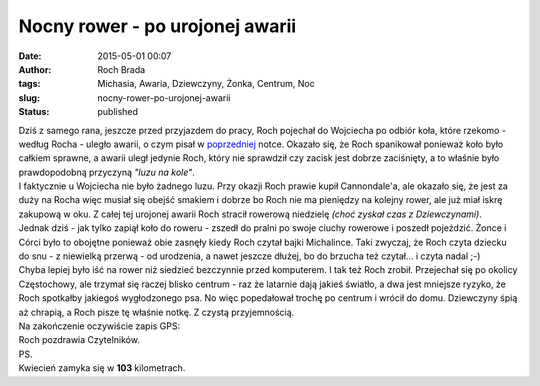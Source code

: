 Nocny rower - po urojonej awarii
################################
:date: 2015-05-01 00:07
:author: Roch Brada
:tags: Michasia, Awaria, Dziewczyny, Żonka, Centrum, Noc
:slug: nocny-rower-po-urojonej-awarii
:status: published

| Dziś z samego rana, jeszcze przed przyjazdem do pracy, Roch pojechał do Wojciecha po odbiór koła, które rzekomo - według Rocha - uległo awarii, o czym pisał w `poprzedniej <http://gusioo.blogspot.coml/2015/04/czestochowa-blachownia-i-kolejna-awaria.html>`__ notce. Okazało się, że Roch spanikował ponieważ koło było całkiem sprawne, a awarii uległ jedynie Roch, który nie sprawdził czy zacisk jest dobrze zaciśnięty, a to właśnie było prawdopodobną przyczyną *"luzu na kole"*.
| I faktycznie u Wojciecha nie było żadnego luzu. Przy okazji Roch prawie kupił Cannondale'a, ale okazało się, że jest za duży na Rocha więc musiał się obejść smakiem i dobrze bo Roch nie ma pieniędzy na kolejny rower, ale już miał iskrę zakupową w oku. Z całej tej urojonej awarii Roch stracił rowerową niedzielę *(choć zyskał czas z Dziewczynami)*.
| Jednak dziś - jak tylko zapiął koło do roweru - zszedł do pralni po swoje ciuchy rowerowe i poszedł pojeździć. Żonce i Córci było to obojętne ponieważ obie zasnęły kiedy Roch czytał bajki Michalince. Taki zwyczaj, że Roch czyta dziecku do snu - z niewielką przerwą - od urodzenia, a nawet jeszcze dłużej, bo do brzucha też czytał... i czyta nadal ;-)
| Chyba lepiej było iść na rower niż siedzieć bezczynnie przed komputerem. I tak też Roch zrobił. Przejechał się po okolicy Częstochowy, ale trzymał się raczej blisko centrum - raz że latarnie dają jakieś światło, a dwa jest mniejsze ryzyko, że Roch spotkałby jakiegoś wygłodzonego psa. No więc popedałował trochę po centrum i wrócił do domu. Dziewczyny śpią aż chrapią, a Roch pisze tę właśnie notkę. Z czystą przyjemnością.
| Na zakończenie oczywiście zapis GPS:

.. raw:: html

   <div style="text-align: center;">

.. raw:: html

   <iframe allowtransparency="true" frameborder="0" height="405" scrolling="no" src="https://www.strava.com/activities/295620363/embed/b97910737522642171aa2beaf534b4f6b18b00be" width="590">

.. raw:: html

   </iframe>

.. raw:: html

   </div>

| Roch pozdrawia Czytelników.
| PS.
| Kwiecień zamyka się w **103** kilometrach.

.. raw:: html

   </p>
